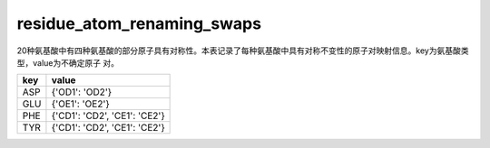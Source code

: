 residue_atom_renaming_swaps
===========================

20种氨基酸中有四种氨基酸的部分原子具有对称性。本表记录了每种氨基酸中具有对称不变性的原子对映射信息。key为氨基酸类型，value为不确定原子
对。

+-----------------------+-------------------------------+
| key                   | value                         |
+=======================+===============================+
| ASP                   | {'OD1': 'OD2'}                |
+-----------------------+-------------------------------+
| GLU                   | {'OE1': 'OE2'}                |
+-----------------------+-------------------------------+
| PHE                   | {'CD1': 'CD2', 'CE1': 'CE2'}  |
+-----------------------+-------------------------------+
| TYR                   | {'CD1': 'CD2', 'CE1': 'CE2'}  |
+-----------------------+-------------------------------+
